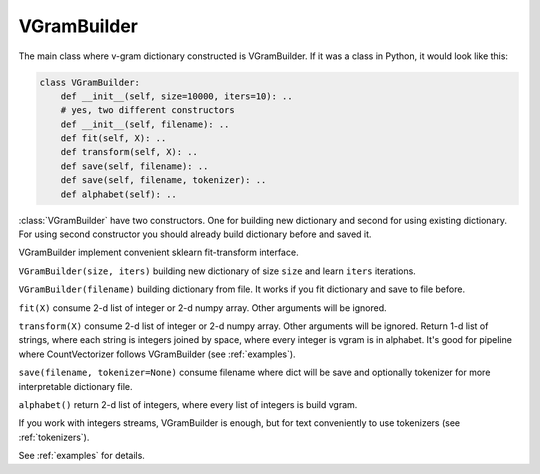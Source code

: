 
.. _builder:

VGramBuilder
############

The main class where v-gram dictionary constructed is VGramBuilder.
If it was a class in Python, it would look like this:

.. code-block:: python

    class VGramBuilder:
        def __init__(self, size=10000, iters=10): ..
        # yes, two different constructors
        def __init__(self, filename): ..
        def fit(self, X): ..
        def transform(self, X): ..
        def save(self, filename): ..
        def save(self, filename, tokenizer): ..
        def alphabet(self): ..

:class:`VGramBuilder` have two constructors. One for building new dictionary and second for using existing dictionary.
For using second constructor you should already build dictionary before and saved it.

VGramBuilder implement convenient sklearn fit-transform interface.

``VGramBuilder(size, iters)`` building new dictionary of size ``size`` and learn ``iters`` iterations.

``VGramBuilder(filename)`` building dictionary from file. It works if you fit dictionary and save to file before.

``fit(X)`` consume 2-d list of integer or 2-d numpy array. Other arguments will be ignored.

``transform(X)`` consume 2-d list of integer or 2-d numpy array. Other arguments will be ignored.
Return 1-d list of strings, where each string is integers joined by space, where every integer is vgram is in alphabet.
It's good for pipeline where CountVectorizer follows VGramBuilder (see :ref:`examples`).

``save(filename, tokenizer=None)`` consume filename where dict will be save and optionally tokenizer for more interpretable dictionary file.

``alphabet()`` return 2-d list of integers, where every list of integers is build vgram.

If you work with integers streams, VGramBuilder is enough, but for text conveniently to use tokenizers (see :ref:`tokenizers`).

See :ref:`examples` for details.
